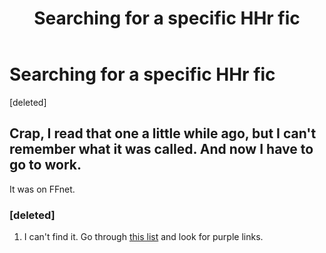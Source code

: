 #+TITLE: Searching for a specific HHr fic

* Searching for a specific HHr fic
:PROPERTIES:
:Score: 5
:DateUnix: 1416798856.0
:DateShort: 2014-Nov-24
:FlairText: Request
:END:
[deleted]


** Crap, I read that one a little while ago, but I can't remember what it was called. And now I have to go to work.

It was on FFnet.
:PROPERTIES:
:Score: 2
:DateUnix: 1416808082.0
:DateShort: 2014-Nov-24
:END:

*** [deleted]
:PROPERTIES:
:Score: 1
:DateUnix: 1416809900.0
:DateShort: 2014-Nov-24
:END:

**** I can't find it. Go through [[https://www.fanfiction.net/book/Harry-Potter/?&srt=4&lan=1&r=10&len=100&c1=1&c2=3&p=1][this list]] and look for purple links.
:PROPERTIES:
:Score: 1
:DateUnix: 1416845614.0
:DateShort: 2014-Nov-24
:END:
